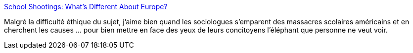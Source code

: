 :jbake-type: post
:jbake-status: published
:jbake-title: School Shootings: What’s Different About Europe?
:jbake-tags: sociologie,société,politique,_mois_oct.,_année_2014
:jbake-date: 2014-10-27
:jbake-depth: ../
:jbake-uri: shaarli/1414431756000.adoc
:jbake-source: https://nicolas-delsaux.hd.free.fr/Shaarli?searchterm=http%3A%2F%2Fthesocietypages.org%2Fsocimages%2F2014%2F10%2F26%2Fschool-shootings-whats-different-about-europe%2F&searchtags=sociologie+soci%C3%A9t%C3%A9+politique+_mois_oct.+_ann%C3%A9e_2014
:jbake-style: shaarli

http://thesocietypages.org/socimages/2014/10/26/school-shootings-whats-different-about-europe/[School Shootings: What’s Different About Europe?]

Malgré la difficulté éthique du sujet, j'aime bien quand les sociologues s'emparent des massacres scolaires américains et en cherchent les causes ... pour bien mettre en face des yeux de leurs concitoyens l'éléphant que personne ne veut voir.
